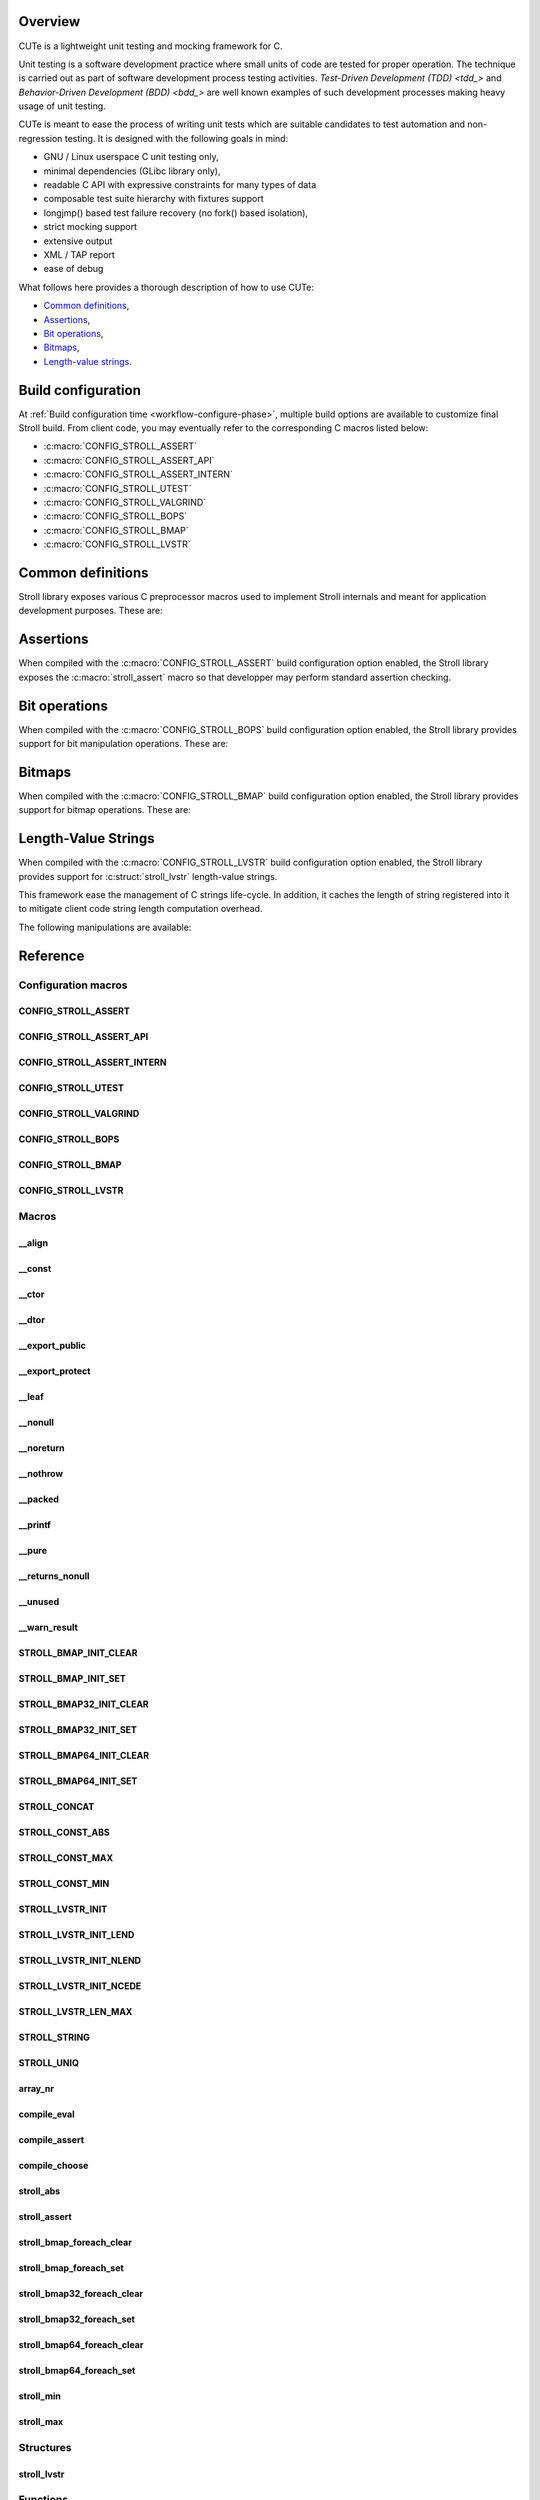 .. _tdd: https://en.wikipedia.org/wiki/Test-driven_development
.. _bdd: https://en.wikipedia.org/wiki/Behavior-driven_development

Overview
========

CUTe is a lightweight unit testing and mocking framework for C.

Unit testing is a software development practice where small units of code are
tested for proper operation. The technique is carried out as part of software
development process testing activities.
`Test-Driven Development (TDD) <tdd_>` and
`Behavior-Driven Development (BDD) <bdd_>` are well known examples of such
development processes making heavy usage of unit testing.

CUTe is meant to ease the process of writing unit tests which are suitable
candidates to test automation and non-regression testing. It is designed with
the following goals in mind:

* GNU / Linux userspace C unit testing only,
* minimal dependencies (GLibc library only),
* readable C API with expressive constraints for many types of data
* composable test suite hierarchy with fixtures support
* longjmp() based test failure recovery (no fork() based isolation),
* strict mocking support
* extensive output
* XML / TAP report
* ease of debug

What follows here provides a thorough description of how to use CUTe:

* `Common definitions`_,
* Assertions_,
* `Bit operations`_,
* `Bitmaps`_,
* `Length-value strings`_.

.. index:: build configuration, configuration macros
   
Build configuration
===================

At :ref:`Build configuration time <workflow-configure-phase>`, multiple build
options are available to customize final Stroll build. From client code, you may
eventually refer to the corresponding C macros listed below:

* :c:macro:`CONFIG_STROLL_ASSERT`
* :c:macro:`CONFIG_STROLL_ASSERT_API`
* :c:macro:`CONFIG_STROLL_ASSERT_INTERN`
* :c:macro:`CONFIG_STROLL_UTEST`
* :c:macro:`CONFIG_STROLL_VALGRIND`
* :c:macro:`CONFIG_STROLL_BOPS`
* :c:macro:`CONFIG_STROLL_BMAP`
* :c:macro:`CONFIG_STROLL_LVSTR`

.. index:: common definitions, cdefs

Common definitions
==================

Stroll library exposes various C preprocessor macros used to implement Stroll
internals and meant for application development purposes. These are:

.. hlist::

   * Compile time logic :

      * :c:macro:`STROLL_CONCAT`
      * :c:macro:`STROLL_CONST_ABS`
      * :c:macro:`STROLL_CONST_MAX`
      * :c:macro:`STROLL_CONST_MIN`
      * :c:macro:`STROLL_STRING`
      * :c:macro:`STROLL_UNIQ`
      * :c:macro:`compile_assert`
      * :c:macro:`compile_choose`
      * :c:macro:`compile_eval`

   * Various

      * :c:macro:`array_nr`
      * :c:macro:`stroll_abs`
      * :c:macro:`stroll_min`
      * :c:macro:`stroll_max`

   * Attribute wrappers :

      * :c:macro:`__align`
      * :c:macro:`__const`
      * :c:macro:`__ctor`
      * :c:macro:`__dtor`
      * :c:macro:`__export_public`
      * :c:macro:`__export_protect`
      * :c:macro:`__leaf`
      * :c:macro:`__nonull`
      * :c:macro:`__noreturn`
      * :c:macro:`__nothrow`
      * :c:macro:`__packed`
      * :c:macro:`__printf`
      * :c:macro:`__pure`
      * :c:macro:`__returns_nonull`
      * :c:macro:`__unused`
      * :c:macro:`__warn_result`

.. index:: assertions

Assertions
==========

When compiled with the :c:macro:`CONFIG_STROLL_ASSERT` build configuration
option enabled, the Stroll library exposes the :c:macro:`stroll_assert` macro so
that developper may perform standard assertion checking.

.. index:: bit operations, bitops

Bit operations
==============

When compiled with the :c:macro:`CONFIG_STROLL_BOPS` build configuration
option enabled, the Stroll library provides support for bit manipulation
operations. These are:

.. hlist::

   * Find First bit Set:

      * :c:func:`stroll_bops_ffs`
      * :c:func:`stroll_bops32_ffs`
      * :c:func:`stroll_bops64_ffs`

   * Find Last bit Set:

      * :c:func:`stroll_bops_fls`
      * :c:func:`stroll_bops32_fls`
      * :c:func:`stroll_bops64_fls`

   * Find First bit Cleared:

      * :c:func:`stroll_bops_ffc`
      * :c:func:`stroll_bops32_ffc`
      * :c:func:`stroll_bops64_ffc`

   * Find number of set bits (:index:`Hammimg weight`):

      * :c:func:`stroll_bops_hweight`
      * :c:func:`stroll_bops32_hweight`
      * :c:func:`stroll_bops64_hweight`

.. index:: bitmaps, bmap

Bitmaps
=======

When compiled with the :c:macro:`CONFIG_STROLL_BMAP` build configuration
option enabled, the Stroll library provides support for bitmap operations.
These are:

.. hlist::

   * Initialization:

      * :c:macro:`STROLL_BMAP_INIT_CLEAR`
      * :c:macro:`STROLL_BMAP_INIT_SET`
      * :c:macro:`STROLL_BMAP32_INIT_CLEAR`
      * :c:macro:`STROLL_BMAP32_INIT_SET`
      * :c:macro:`STROLL_BMAP64_INIT_CLEAR`
      * :c:macro:`STROLL_BMAP64_INIT_SET`
      * :c:func:`stroll_bmap_setup_clear`
      * :c:func:`stroll_bmap32_setup_clear`
      * :c:func:`stroll_bmap64_setup_clear`
      * :c:func:`stroll_bmap_setup_set`
      * :c:func:`stroll_bmap32_setup_set`
      * :c:func:`stroll_bmap64_setup_set`

   * Iteration:

      * :c:macro:`stroll_bmap_foreach_clear`
      * :c:macro:`stroll_bmap32_foreach_clear`
      * :c:macro:`stroll_bmap64_foreach_clear`
      * :c:macro:`stroll_bmap_foreach_set`
      * :c:macro:`stroll_bmap32_foreach_set`
      * :c:macro:`stroll_bmap64_foreach_set`

   * Compute masks:

      * :c:func:`stroll_bmap_mask`
      * :c:func:`stroll_bmap32_mask`
      * :c:func:`stroll_bmap64_mask`

   * Compute number of bits set (:index:`Hammimg weight`):

      * :c:func:`stroll_bmap_hweight`
      * :c:func:`stroll_bmap32_hweight`
      * :c:func:`stroll_bmap64_hweight`

   * Perform bitwise AND operation:

      * :c:func:`stroll_bmap_and`
      * :c:func:`stroll_bmap_and_range`
      * :c:func:`stroll_bmap32_and`
      * :c:func:`stroll_bmap32_and_range`
      * :c:func:`stroll_bmap64_and`
      * :c:func:`stroll_bmap64_and_range`

   * Perform bitwise OR operation:

      * :c:func:`stroll_bmap_or`
      * :c:func:`stroll_bmap_or_range`
      * :c:func:`stroll_bmap32_or`
      * :c:func:`stroll_bmap32_or_range`
      * :c:func:`stroll_bmap64_or`
      * :c:func:`stroll_bmap64_or_range`

   * Perform bitwise XOR operation:

      * :c:func:`stroll_bmap_xor`
      * :c:func:`stroll_bmap_xor_range`
      * :c:func:`stroll_bmap32_xor`
      * :c:func:`stroll_bmap32_xor_range`
      * :c:func:`stroll_bmap64_xor`
      * :c:func:`stroll_bmap64_xor_range`

   * Test set bit(s):

      * :c:func:`stroll_bmap_test`
      * :c:func:`stroll_bmap_test_all`
      * :c:func:`stroll_bmap_test_mask`
      * :c:func:`stroll_bmap_test_range`
      * :c:func:`stroll_bmap32_test`
      * :c:func:`stroll_bmap32_test_all`
      * :c:func:`stroll_bmap32_test_mask`
      * :c:func:`stroll_bmap32_test_range`
      * :c:func:`stroll_bmap64_test`
      * :c:func:`stroll_bmap64_test_all`
      * :c:func:`stroll_bmap64_test_mask`
      * :c:func:`stroll_bmap64_test_range`

   * Set bit(s):

      * :c:func:`stroll_bmap_set`
      * :c:func:`stroll_bmap_set_mask`
      * :c:func:`stroll_bmap_set_range`
      * :c:func:`stroll_bmap_set_all`
      * :c:func:`stroll_bmap32_set`
      * :c:func:`stroll_bmap32_set_mask`
      * :c:func:`stroll_bmap32_set_range`
      * :c:func:`stroll_bmap32_set_all`
      * :c:func:`stroll_bmap64_set`
      * :c:func:`stroll_bmap64_set_mask`
      * :c:func:`stroll_bmap64_set_range`
      * :c:func:`stroll_bmap64_set_all`

   * Clear bit(s):

      * :c:func:`stroll_bmap_clear`
      * :c:func:`stroll_bmap_clear_mask`
      * :c:func:`stroll_bmap_clear_range`
      * :c:func:`stroll_bmap_clear_all`
      * :c:func:`stroll_bmap32_clear`
      * :c:func:`stroll_bmap32_clear_mask`
      * :c:func:`stroll_bmap32_clear_range`
      * :c:func:`stroll_bmap32_clear_all`
      * :c:func:`stroll_bmap64_clear`
      * :c:func:`stroll_bmap64_clear_mask`
      * :c:func:`stroll_bmap64_clear_range`
      * :c:func:`stroll_bmap64_clear_all`

   * Toggle bit(s):

      * :c:func:`stroll_bmap_toggle`
      * :c:func:`stroll_bmap_toggle_mask`
      * :c:func:`stroll_bmap_toggle_range`
      * :c:func:`stroll_bmap_toggle_all`
      * :c:func:`stroll_bmap32_toggle`
      * :c:func:`stroll_bmap32_toggle_mask`
      * :c:func:`stroll_bmap32_toggle_range`
      * :c:func:`stroll_bmap32_toggle_all`
      * :c:func:`stroll_bmap64_toggle`
      * :c:func:`stroll_bmap64_toggle_mask`
      * :c:func:`stroll_bmap64_toggle_range`
      * :c:func:`stroll_bmap64_toggle_all`

.. _sect-api-lvstr:

.. index:: length-value string, lvstr

Length-Value Strings
====================

When compiled with the :c:macro:`CONFIG_STROLL_LVSTR` build configuration option
enabled, the Stroll library provides support for :c:struct:`stroll_lvstr`
length-value strings.

This framework ease the management of C strings life-cycle. In addition,
it caches the length of string registered into it to mitigate client code string
length computation overhead.

The following manipulations are available:

.. hlist::

   * Static initialization:

      * :c:macro:`STROLL_LVSTR_INIT`
      * :c:macro:`STROLL_LVSTR_INIT_LEND`
      * :c:macro:`STROLL_LVSTR_INIT_NLEND`
      * :c:macro:`STROLL_LVSTR_INIT_NCEDE`

   * Initialization:

      * :c:func:`stroll_lvstr_init`
      * :c:func:`stroll_lvstr_init_cede`
      * :c:func:`stroll_lvstr_init_dup`
      * :c:func:`stroll_lvstr_init_lend`
      * :c:func:`stroll_lvstr_init_ncede`
      * :c:func:`stroll_lvstr_init_ndup`
      * :c:func:`stroll_lvstr_init_nlend`

   * C string registration:

      * :c:func:`stroll_lvstr_cede`
      * :c:func:`stroll_lvstr_drop`
      * :c:func:`stroll_lvstr_dup`
      * :c:func:`stroll_lvstr_lend`
      * :c:func:`stroll_lvstr_ncede`
      * :c:func:`stroll_lvstr_ndup`
      * :c:func:`stroll_lvstr_nlend`

   * Accessors:

      * :c:macro:`STROLL_LVSTR_LEN_MAX`
      * :c:func:`stroll_lvstr_cstr`
      * :c:func:`stroll_lvstr_len`

   * Finalization:

      * :c:func:`stroll_lvstr_fini`

.. index:: API reference, reference
   
Reference
=========

Configuration macros
--------------------

CONFIG_STROLL_ASSERT
********************

.. doxygendefine:: CONFIG_STROLL_ASSERT

CONFIG_STROLL_ASSERT_API
************************

.. doxygendefine:: CONFIG_STROLL_ASSERT_API

CONFIG_STROLL_ASSERT_INTERN
***************************

.. doxygendefine:: CONFIG_STROLL_ASSERT_INTERN

.. _CONFIG_STROLL_UTEST:

CONFIG_STROLL_UTEST
*******************

.. doxygendefine:: CONFIG_STROLL_UTEST

CONFIG_STROLL_VALGRIND
**********************

.. doxygendefine:: CONFIG_STROLL_VALGRIND

CONFIG_STROLL_BOPS
******************

.. doxygendefine:: CONFIG_STROLL_BOPS

CONFIG_STROLL_BMAP
******************

.. doxygendefine:: CONFIG_STROLL_BMAP

CONFIG_STROLL_LVSTR
*******************

.. doxygendefine:: CONFIG_STROLL_LVSTR

Macros
------

__align
*******

.. doxygendefine:: __align

__const
*******

.. doxygendefine:: __const

__ctor
******

.. doxygendefine:: __ctor

__dtor
******

.. doxygendefine:: __dtor
   
__export_public
***************

.. doxygendefine:: __export_public

__export_protect
****************

.. doxygendefine:: __export_protect

__leaf
******

.. doxygendefine:: __leaf

__nonull
********

.. doxygendefine:: __nonull

__noreturn
**********

.. doxygendefine:: __noreturn

__nothrow
*********

.. doxygendefine:: __nothrow

__packed
********

.. doxygendefine:: __packed

__printf
********

.. doxygendefine:: __printf

__pure
******

.. doxygendefine:: __pure

__returns_nonull
****************

.. doxygendefine:: __returns_nonull

__unused
********

.. doxygendefine:: __unused

__warn_result
*************

.. doxygendefine:: __warn_result

STROLL_BMAP_INIT_CLEAR
**********************

.. doxygendefine:: STROLL_BMAP_INIT_CLEAR

STROLL_BMAP_INIT_SET
********************

.. doxygendefine:: STROLL_BMAP_INIT_SET

STROLL_BMAP32_INIT_CLEAR
************************

.. doxygendefine:: STROLL_BMAP32_INIT_CLEAR

STROLL_BMAP32_INIT_SET
**********************

.. doxygendefine:: STROLL_BMAP32_INIT_SET

STROLL_BMAP64_INIT_CLEAR
************************

.. doxygendefine:: STROLL_BMAP64_INIT_CLEAR

STROLL_BMAP64_INIT_SET
**********************

.. doxygendefine:: STROLL_BMAP64_INIT_SET

STROLL_CONCAT
*************

.. doxygendefine:: STROLL_CONCAT

STROLL_CONST_ABS
****************

.. doxygendefine:: STROLL_CONST_ABS

STROLL_CONST_MAX
****************

.. doxygendefine:: STROLL_CONST_MAX

STROLL_CONST_MIN
****************

.. doxygendefine:: STROLL_CONST_MIN

STROLL_LVSTR_INIT
*****************

.. doxygendefine:: STROLL_LVSTR_INIT

STROLL_LVSTR_INIT_LEND
**********************

.. doxygendefine:: STROLL_LVSTR_INIT_LEND

STROLL_LVSTR_INIT_NLEND
***********************

.. doxygendefine:: STROLL_LVSTR_INIT_NLEND

STROLL_LVSTR_INIT_NCEDE
***********************

.. doxygendefine:: STROLL_LVSTR_INIT_NCEDE

STROLL_LVSTR_LEN_MAX
********************

.. doxygendefine:: STROLL_LVSTR_LEN_MAX

STROLL_STRING
*************

.. doxygendefine:: STROLL_STRING

STROLL_UNIQ
***********

.. doxygendefine:: STROLL_UNIQ

array_nr
********

.. doxygendefine:: array_nr

compile_eval
************

.. doxygendefine:: compile_eval

compile_assert
**************

.. doxygendefine:: compile_assert

compile_choose
**************

.. doxygendefine:: compile_choose

stroll_abs
**********

.. doxygendefine:: stroll_abs

stroll_assert
*************

.. doxygendefine:: stroll_assert

stroll_bmap_foreach_clear
*************************

.. doxygendefine:: stroll_bmap_foreach_clear

stroll_bmap_foreach_set
***********************

.. doxygendefine:: stroll_bmap_foreach_set

stroll_bmap32_foreach_clear
***************************

.. doxygendefine:: stroll_bmap32_foreach_clear

stroll_bmap32_foreach_set
*************************

.. doxygendefine:: stroll_bmap32_foreach_set

stroll_bmap64_foreach_clear
***************************

.. doxygendefine:: stroll_bmap64_foreach_clear

stroll_bmap64_foreach_set
*************************

.. doxygendefine:: stroll_bmap64_foreach_set

stroll_min
**********

.. doxygendefine:: stroll_min

stroll_max
**********

.. doxygendefine:: stroll_max

Structures
----------

stroll_lvstr
************

.. doxygenstruct:: stroll_lvstr

Functions
---------

stroll_bmap_and
***************

.. doxygenfunction:: stroll_bmap_and

stroll_bmap_and_range
*********************

.. doxygenfunction:: stroll_bmap_and_range

stroll_bmap_clear
*****************

.. doxygenfunction:: stroll_bmap_clear


stroll_bmap_clear_mask
**********************

.. doxygenfunction:: stroll_bmap_clear_mask

stroll_bmap_clear_range
***********************

.. doxygenfunction:: stroll_bmap_clear_range

stroll_bmap_clear_all
*********************

.. doxygenfunction:: stroll_bmap_clear_all

stroll_bmap_hweight
*******************

.. doxygenfunction:: stroll_bmap_hweight

stroll_bmap_mask
****************
   
.. doxygenfunction:: stroll_bmap_mask

stroll_bmap_or
**************

.. doxygenfunction:: stroll_bmap_or

stroll_bmap_or_range
********************

.. doxygenfunction:: stroll_bmap_or_range

stroll_bmap_set
***************

.. doxygenfunction:: stroll_bmap_set

stroll_bmap_set_mask
********************

.. doxygenfunction:: stroll_bmap_set_mask

stroll_bmap_set_range
*********************

.. doxygenfunction:: stroll_bmap_set_range

stroll_bmap_set_all
*******************

.. doxygenfunction:: stroll_bmap_set_all

stroll_bmap_setup_clear
***********************

.. doxygenfunction:: stroll_bmap_setup_clear

stroll_bmap_setup_set
*********************

.. doxygenfunction:: stroll_bmap_setup_set

stroll_bmap_test
****************

.. doxygenfunction:: stroll_bmap_test

stroll_bmap_test_all
********************

.. doxygenfunction:: stroll_bmap_test_all

stroll_bmap_test_mask
*********************

.. doxygenfunction:: stroll_bmap_test_mask

stroll_bmap_test_range
**********************

.. doxygenfunction:: stroll_bmap_test_range

stroll_bmap_toggle
******************

.. doxygenfunction:: stroll_bmap_toggle

stroll_bmap_toggle_mask
***********************

.. doxygenfunction:: stroll_bmap_toggle_mask

stroll_bmap_toggle_range
************************

.. doxygenfunction:: stroll_bmap_toggle_range

stroll_bmap_toggle_all
**********************

.. doxygenfunction:: stroll_bmap_toggle_all

stroll_bmap_xor
***************

.. doxygenfunction:: stroll_bmap_xor

stroll_bmap_xor_range
*********************

.. doxygenfunction:: stroll_bmap_xor_range

stroll_bmap32_and
*****************

.. doxygenfunction:: stroll_bmap32_and

stroll_bmap32_and_range
***********************

.. doxygenfunction:: stroll_bmap32_and_range

stroll_bmap32_clear
*******************

.. doxygenfunction:: stroll_bmap32_clear


stroll_bmap32_clear_mask
************************

.. doxygenfunction:: stroll_bmap32_clear_mask

stroll_bmap32_clear_range
*************************

.. doxygenfunction:: stroll_bmap32_clear_range

stroll_bmap32_clear_all
***********************

.. doxygenfunction:: stroll_bmap32_clear_all

stroll_bmap32_hweight
*********************

.. doxygenfunction:: stroll_bmap32_hweight

stroll_bmap32_mask
******************

.. doxygenfunction:: stroll_bmap32_mask
   
stroll_bmap32_or
****************

.. doxygenfunction:: stroll_bmap32_or

stroll_bmap32_or_range
**********************

.. doxygenfunction:: stroll_bmap32_or_range

stroll_bmap32_set
*****************

.. doxygenfunction:: stroll_bmap32_set

stroll_bmap32_set_mask
**********************

.. doxygenfunction:: stroll_bmap32_set_mask

stroll_bmap32_set_range
***********************

.. doxygenfunction:: stroll_bmap32_set_range

stroll_bmap32_set_all
*********************

.. doxygenfunction:: stroll_bmap32_set_all

stroll_bmap32_setup_clear
*************************

.. doxygenfunction:: stroll_bmap32_setup_clear

stroll_bmap32_setup_set
***********************

.. doxygenfunction:: stroll_bmap32_setup_set

stroll_bmap32_test
******************

.. doxygenfunction:: stroll_bmap32_test

stroll_bmap32_test_all
**********************

.. doxygenfunction:: stroll_bmap32_test_all

stroll_bmap32_test_mask
***********************

.. doxygenfunction:: stroll_bmap32_test_mask

stroll_bmap32_test_range
************************

.. doxygenfunction:: stroll_bmap32_test_range

stroll_bmap32_toggle
********************

.. doxygenfunction:: stroll_bmap32_toggle

stroll_bmap32_toggle_mask
*************************

.. doxygenfunction:: stroll_bmap32_toggle_mask

stroll_bmap32_toggle_range
**************************

.. doxygenfunction:: stroll_bmap32_toggle_range

stroll_bmap32_toggle_all
************************

.. doxygenfunction:: stroll_bmap32_toggle_all

stroll_bmap32_xor
*****************

.. doxygenfunction:: stroll_bmap32_xor

stroll_bmap32_xor_range
***********************

.. doxygenfunction:: stroll_bmap32_xor_range

stroll_bmap64_and
*****************

.. doxygenfunction:: stroll_bmap64_and

stroll_bmap64_and_range
***********************

.. doxygenfunction:: stroll_bmap64_and_range

stroll_bmap64_clear
*******************

.. doxygenfunction:: stroll_bmap64_clear


stroll_bmap64_clear_mask
************************

.. doxygenfunction:: stroll_bmap64_clear_mask

stroll_bmap64_clear_range
*************************

.. doxygenfunction:: stroll_bmap64_clear_range

stroll_bmap64_clear_all
***********************

.. doxygenfunction:: stroll_bmap64_clear_all

stroll_bmap64_hweight
*********************

.. doxygenfunction:: stroll_bmap64_hweight

stroll_bmap64_mask
******************
   
.. doxygenfunction:: stroll_bmap64_mask

stroll_bmap64_or
****************

.. doxygenfunction:: stroll_bmap64_or

stroll_bmap64_or_range
**********************

.. doxygenfunction:: stroll_bmap64_or_range

stroll_bmap64_set
*****************

.. doxygenfunction:: stroll_bmap64_set

stroll_bmap64_set_mask
**********************

.. doxygenfunction:: stroll_bmap64_set_mask

stroll_bmap64_set_range
***********************

.. doxygenfunction:: stroll_bmap64_set_range

stroll_bmap64_set_all
*********************

.. doxygenfunction:: stroll_bmap64_set_all

stroll_bmap64_setup_clear
*************************

.. doxygenfunction:: stroll_bmap64_setup_clear

stroll_bmap64_setup_set
***********************

.. doxygenfunction:: stroll_bmap64_setup_set

stroll_bmap64_test
******************

.. doxygenfunction:: stroll_bmap64_test

stroll_bmap64_test_all
**********************

.. doxygenfunction:: stroll_bmap64_test_all

stroll_bmap64_test_mask
***********************

.. doxygenfunction:: stroll_bmap64_test_mask

stroll_bmap64_test_range
************************

.. doxygenfunction:: stroll_bmap64_test_range

stroll_bmap64_toggle
********************

.. doxygenfunction:: stroll_bmap64_toggle

stroll_bmap64_toggle_mask
*************************

.. doxygenfunction:: stroll_bmap64_toggle_mask

stroll_bmap64_toggle_range
**************************

.. doxygenfunction:: stroll_bmap64_toggle_range

stroll_bmap64_toggle_all
************************

.. doxygenfunction:: stroll_bmap64_toggle_all

stroll_bmap64_xor
*****************

.. doxygenfunction:: stroll_bmap64_xor

stroll_bmap64_xor_range
***********************

.. doxygenfunction:: stroll_bmap64_xor_range

stroll_bops_ffc
***************

.. doxygenfunction:: stroll_bops_ffc

stroll_bops_ffs
***************

.. doxygenfunction:: stroll_bops_ffs

stroll_bops_fls
***************

.. doxygenfunction:: stroll_bops_fls

stroll_bops_hweight
*******************

.. doxygenfunction:: stroll_bops_hweight

stroll_bops32_ffc
*****************

.. doxygenfunction:: stroll_bops32_ffc

stroll_bops64_ffc
*****************

.. doxygenfunction:: stroll_bops64_ffc

stroll_bops32_ffs
*****************

.. doxygenfunction:: stroll_bops32_ffs

stroll_bops64_ffs
*****************

.. doxygenfunction:: stroll_bops64_ffs

stroll_bops32_fls
*****************

.. doxygenfunction:: stroll_bops32_fls

stroll_bops64_fls
*****************

.. doxygenfunction:: stroll_bops64_fls

stroll_bops32_hweight
*********************

.. doxygenfunction:: stroll_bops32_hweight

stroll_bops64_hweight
*********************

.. doxygenfunction:: stroll_bops64_hweight

stroll_lvstr_cede
*****************

.. doxygenfunction:: stroll_lvstr_cede

stroll_lvstr_cstr
*****************

.. doxygenfunction:: stroll_lvstr_cstr

stroll_lvstr_dup
****************

.. doxygenfunction:: stroll_lvstr_dup

stroll_lvstr_fini
*****************

.. doxygenfunction:: stroll_lvstr_fini

stroll_lvstr_init
*****************

.. doxygenfunction:: stroll_lvstr_init

stroll_lvstr_init_cede
**********************

.. doxygenfunction:: stroll_lvstr_init_cede

stroll_lvstr_init_dup
*********************

.. doxygenfunction:: stroll_lvstr_init_dup

stroll_lvstr_init_lend
**********************

.. doxygenfunction:: stroll_lvstr_init_lend

stroll_lvstr_init_ncede
***********************

.. doxygenfunction:: stroll_lvstr_init_ncede

stroll_lvstr_init_ndup
**********************

.. doxygenfunction:: stroll_lvstr_init_ndup

stroll_lvstr_init_nlend
***********************

.. doxygenfunction:: stroll_lvstr_init_nlend

stroll_lvstr_len
****************

.. doxygenfunction:: stroll_lvstr_len

stroll_lvstr_lend
*****************

.. doxygenfunction:: stroll_lvstr_lend

stroll_lvstr_ncede
******************

.. doxygenfunction:: stroll_lvstr_ncede

stroll_lvstr_ndup
*****************

.. doxygenfunction:: stroll_lvstr_ndup

stroll_lvstr_nlend
******************

.. doxygenfunction:: stroll_lvstr_nlend
